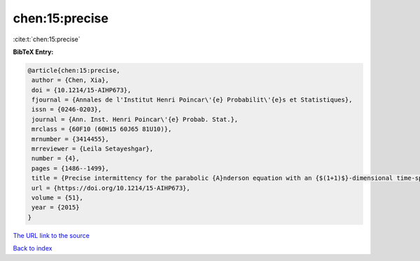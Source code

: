 chen:15:precise
===============

:cite:t:`chen:15:precise`

**BibTeX Entry:**

.. code-block:: bibtex

   @article{chen:15:precise,
    author = {Chen, Xia},
    doi = {10.1214/15-AIHP673},
    fjournal = {Annales de l'Institut Henri Poincar\'{e} Probabilit\'{e}s et Statistiques},
    issn = {0246-0203},
    journal = {Ann. Inst. Henri Poincar\'{e} Probab. Stat.},
    mrclass = {60F10 (60H15 60J65 81U10)},
    mrnumber = {3414455},
    mrreviewer = {Leila Setayeshgar},
    number = {4},
    pages = {1486--1499},
    title = {Precise intermittency for the parabolic {A}nderson equation with an {$(1+1)$}-dimensional time-space white noise},
    url = {https://doi.org/10.1214/15-AIHP673},
    volume = {51},
    year = {2015}
   }
`The URL link to the source <ttps://doi.org/10.1214/15-AIHP673}>`_


`Back to index <../By-Cite-Keys.html>`_
